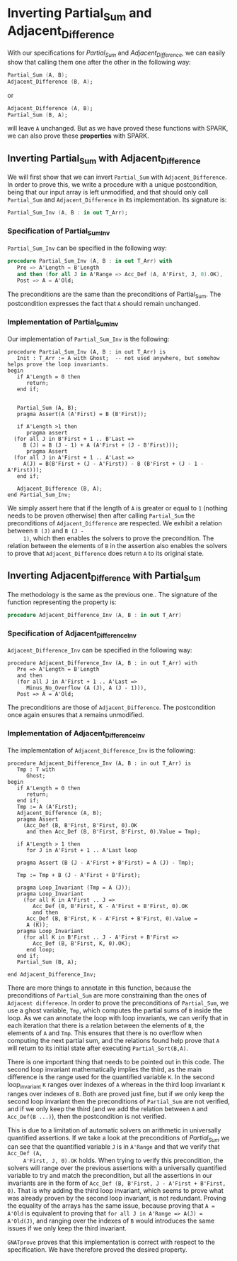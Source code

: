 # Created 2018-09-17 Mon 15:10
#+OPTIONS: author:nil title:nil toc:nil
#+EXPORT_FILE_NAME: ../../../numeric/Numeric_Inv.org

* Inverting Partial_Sum and Adjacent_Difference

With our specifications for [[Partial_Sum.org][Partial_Sum]] and [[Adjacent_Difference.org][Adjacent_Difference]], we
can easily show that calling them one after the other in the
following way:

#+BEGIN_SRC ada
  Partial_Sum (A, B);
  Adjacent_Difference (B, A);
#+END_SRC

or

#+BEGIN_SRC ada
  Adjacent_Difference (A, B);
  Partial_Sum (B, A);
#+END_SRC

will leave ~A~ unchanged. But as we have proved these functions
with SPARK, we can also prove these *properties* with SPARK.

** Inverting Partial_Sum with Adjacent_Difference

We will first show that we can invert ~Partial_Sum~ with
~Adjacent_Difference~. In order to prove this, we write a
procedure with a unique postcondition, being that our input array
is left unmodified, and that should only call ~Partial_Sum~ and
~Adjacent_Difference~ in its implementation. Its signature is:

#+BEGIN_SRC ada
  Partial_Sum_Inv (A, B : in out T_Arr);
#+END_SRC

*** Specification of Partial_Sum_Inv

~Partial_Sum_Inv~ can be specified in the following way:

#+BEGIN_SRC ada
  procedure Partial_Sum_Inv (A, B : in out T_Arr) with
     Pre => A'Length = B'Length
     and then (for all J in A'Range => Acc_Def (A, A'First, J, 0).OK),
     Post => A = A'Old;
#+END_SRC

The preconditions are the same than the preconditions of
Partial_Sum. The postcondition expresses the fact that ~A~ should
remain unchanged.

*** Implementation of Partial_Sum_Inv

Our implementation of ~Partial_Sum_Inv~ is the following:

#+BEGIN_SRC "ada"
  procedure Partial_Sum_Inv (A, B : in out T_Arr) is
     Init : T_Arr := A with Ghost;  -- not used anywhere, but somehow helps prove the loop invariants.
  begin
     if A'Length = 0 then
        return;
     end if;
  
  
     Partial_Sum (A, B);
     pragma Assert(A (A'First) = B (B'First));
  
     if A'Length >1 then
        pragma assert
  	(for all J in B'First + 1 .. B'Last =>
  	   B (J) = B (J - 1) + A (A'First + (J - B'First)));
        pragma Assert
  	(for all J in A'First + 1 .. A'Last =>
  	   A(J) = B(B'First + (J - A'First)) - B (B'First + (J - 1 - A'First)));
     end if;
  
     Adjacent_Difference (B, A);
  end Partial_Sum_Inv;
#+END_SRC

We simply assert here that if the length of ~A~ is greater or
equal to ~1~ (nothing needs to be proven otherwise) then after
calling ~Partial_Sum~ the preconditions of ~Adjacent_Difference~
are respected. We exhibit a relation between ~B (J)~ and ~B (J -
     1)~, which then enables the solvers to prove the
precondition. The relation between the elements of ~B~ in the
assertion also enables the solvers to prove that
~Adjacent_Difference~ does return ~A~ to its original state.

** Inverting Adjacent_Difference with Partial_Sum

The methodology is the same as the previous one.. The signature of
the function representing the property is:

#+BEGIN_SRC ada
  procedure Adjacent_Difference_Inv (A, B : in out T_Arr)
#+END_SRC

*** Specification of Adjacent_Difference_Inv

~Adjacent_Difference_Inv~ can be specified in the following way:

#+BEGIN_SRC "ada"
  procedure Adjacent_Difference_Inv (A, B : in out T_Arr) with
     Pre => A'Length = B'Length
     and then
     (for all J in A'First + 1 .. A'Last =>
        Minus_No_Overflow (A (J), A (J - 1))),
     Post => A = A'Old;
#+END_SRC

The preconditions are those of ~Adjacent_Difference~. The
postcondition once again ensures that ~A~ remains unmodified.

*** Implementation of Adjacent_Difference_Inv

The implementation of ~Adjacent_Difference_Inv~ is the following:

#+BEGIN_SRC "ada"
  procedure Adjacent_Difference_Inv (A, B : in out T_Arr) is
     Tmp : T with
        Ghost;
  begin
     if A'Length = 0 then
        return;
     end if;
     Tmp := A (A'First);
     Adjacent_Difference (A, B);
     pragma Assert
       (Acc_Def (B, B'First, B'First, 0).OK
        and then Acc_Def (B, B'First, B'First, 0).Value = Tmp);
  
     if A'Length > 1 then
        for J in A'First + 1 .. A'Last loop
  
  	 pragma Assert (B (J - A'First + B'First) = A (J) - Tmp);
  
  	 Tmp := Tmp + B (J - A'First + B'First);
  
  	 pragma Loop_Invariant (Tmp = A (J));
  	 pragma Loop_Invariant
  	   (for all K in A'First .. J =>
  	      Acc_Def (B, B'First, K - A'First + B'First, 0).OK
  	      and then
  		Acc_Def (B, B'First, K - A'First + B'First, 0).Value =
  		A (K));
  	 pragma Loop_Invariant
  	   (for all K in B'First .. J - A'First + B'First =>
  	      Acc_Def (B, B'First, K, 0).OK);
        end loop;
     end if;
     Partial_Sum (B, A);
  
  end Adjacent_Difference_Inv;
#+END_SRC

There are more things to annotate in this function, because the
preconditions of ~Partial_Sum~ are more constraining than the
ones of ~Adjacent difference~. In order to prove the
preconditions of ~Partial_Sum~, we use a ghost variable, ~Tmp~,
which computes the partial sums of ~B~ inside the loop. As we can
annotate the loop with loop invariants, we can verify that in
each iteration that there is a relation between the elements of
~B~, the elements of ~A~ and ~Tmp~. This ensures that there is no
overflow when computing the next partial sum, and the relations
found help prove that ~A~ will return to its initial state after
executing ~Partial_Sort(B,A)~.

There is one important thing that needs to be pointed out in this
code. The second loop invariant mathematically implies the third,
as the main difference is the range used for the quantified
variable ~K~. In the second loop_invariant ~K~ ranges over
indexes of ~A~ whereas in the third loop invariant ~K~ ranges
over indexes of ~B~. Both are proved just fine, but if we only
keep the second loop invariant then the preconditions of
~Partial_Sum~ are not verified, and if we only keep the third
(and we add the relation between ~A~ and ~Acc_Def(B ...)~), then
the postcondition is not verified.

This is due to a limitation of automatic solvers on arithmetic in
universally quantified assertions. If we take a look at the
preconditions of [[Partial_Sum.org][Partial_Sum]] we can see that the quantified
variable ~J~ is in ~A'Range~ and that we verify that ~Acc_Def (A,
     A'First, J, 0).OK~ holds. When trying to verify this
precondition, the solvers will range over the previous assertions
with a universally quantified variable to try and match the
precondition, but all the assertions in our invariants are in the
form of ~Acc_Def (B, B'First, J - A'First + B'First, 0)~. That is
why adding the third loop invariant, which seems to prove what
was already proven by the second loop invariant, is not
redundant. Proving the equality of the arrays has the same issue,
because proving that ~A = A'Old~ is equivalent to proving that
~for all J in A'Range => A(J) = A'Old(J)~, and ranging over the
indexes of ~B~ would introduces the same issues if we only keep
the third invariant.

~GNATprove~ proves that this implementation is correct with
respect to the specification. We have therefore proved the
desired property.
